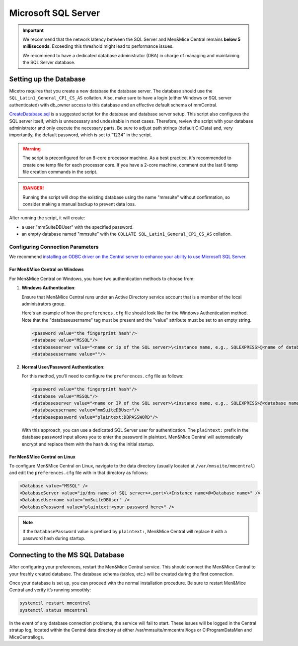 .. meta::
   :description: Configuring Microsoft SQL Server as the database backend for Micetro by Men&Mice
   :keywords: Microsoft SQL Server, Micetro, database, DDI database

.. _central-mssql:

Microsoft SQL Server
--------------------

.. important::
  We recommend that the network latency between the SQL Server and Men&Mice Central remains **below 5 milliseconds**. Exceeding this threshold might lead to performance issues.

  We recommend to have a dedicated database administrator (DBA) in charge of managing and maintaining the SQL Server database.

Setting up the Database
^^^^^^^^^^^^^^^^^^^^^^^

Micetro requires that you create a new database the database server. The database should use the ``SQL_Latin1_General_CP1_CS_AS`` collation. Also, make sure to have a login (either Windows or SQL server authenticated) with db_owner access to this database and an effective default schema of mmCentral.

`CreateDatabase.sql <https://github.com/menandmice/micetro_docs/blob/latest/scripts/CreateDatabase.sql>`_ is a suggested script for the database and database server setup. This script also configures the SQL server itself, which is unnecessary and undesirable in most cases. Therefore, review the script with your database administrator and only execute the necessary parts. Be sure to adjust path strings (default C:/Data) and, very importantly, the default password, which is set to "1234" in the script.

.. warning::
  The script is preconfigured for an 8-core processor machine. As a best practice, it's recommended to create one temp file for each processor core. If you have a 2-core machine, comment out the last 6 temp file creation commands in the script.

.. danger::
  Running the script will drop the existing database using the name "mmsuite" without confirmation, so consider making a manual backup to prevent data loss.

After running the script, it will create:

* a user "mmSuiteDBUser" with the specified password.
* an empty database named "mmsuite" with the ``COLLATE SQL_Latin1_General_CP1_CS_AS`` collation.


Configuring Connection Parameters
"""""""""""""""""""""""""""""""""
.. _central-mssql-windows:

We recommend `installing an ODBC driver on the Central server to enhance your ability to use Microsoft SQL Server <https://docs.microsoft.com/en-us/sql/connect/odbc/download-odbc-driver-for-sql-server?view=sql-server-ver15>`_.
  
For Men&Mice Central on Windows
********************************

For Men&Mice Central on Windows, you have two authentication methods to choose from:

1. **Windows Authentication**:
   
   Ensure that Men&Mice Central runs under an Active Directory service account that is a member of the local administrators group.

   Here's an example of how the ``preferences.cfg`` file should look like for the Windows Authentication method. Note that the "databaseusername" tag must be present and the "value" attribute must be set to an empty string.

   .. code-block::

     <password value="the fingerprint hash"/>
     <database value="MSSQL"/>
     <databaseserver value="<name or ip of the SQL server>\<instance name, e.g., SQLEXPRESS>@<name of database, e.g., mmsuite"/>
     <databaseusername value=""/>

2. **Normal User/Password Authentication**:

   For this method, you'll need to configure the ``preferences.cfg`` file as follows:

   .. code-block::

     <password value="the fingerprint hash"/>
     <database value="MSSQL"/>
     <databaseserver value="<name or IP of the SQL server>\<instance name, e.g., SQLEXPRESS>@<database name, e.g., micetro"/>
     <databaseusername value="mmSuiteDBUser"/>
     <databasepassword value="plaintext:DBPASSWORD"/>

   With this approach, you can use a dedicated SQL Server user for authentication. The ``plaintext:`` prefix in the database password input allows you to enter the password in plaintext. Men&Mice Central will automatically encrypt and replace them with the hash during the initial startup.


For Men&Mice Central on Linux
******************************
To configure Men&Mice Central on Linux, navigate to the data directory (usually located at ``/var/mmsuite/mmcentral``) and edit the ``preferences.cfg`` file with in that directory as follows:

.. code-block::

  <Database value="MSSQL" />
  <DatabaseServer value="ip/dns name of SQL server><,port>\<Instance name>@<Database name>" />
  <DatabaseUsername value="mmSuiteDBUser" />
  <DatabasePassword value="plaintext:<your password here>" />

.. note::
  If the ``DatabasePassword`` value is prefixed by ``plaintext:``, Men&Mice Central will replace it with a password hash during startup.

Connecting to the MS SQL Database
^^^^^^^^^^^^^^^^^^^^^^^^^^^^^^^^^

After configuring your preferences, restart the Men&Mice Central service. This should connect the Men&Mice Central to your freshly created database. The database schema (tables, etc.) will be created during the first connection.

Once your database is set up, you can proceed with the normal installation procedure. Be sure to restart Men&Mice Central and verify it’s running smoothly:

.. code-block:: bash

  systemctl restart mmcentral
  systemctl status mmcentral

In the event of any database connection problems, the service will fail to start. These issues will be logged in the Central stratup log, located within the Central data directory at either /var/mmsuite/mmcentral/logs or C:\ProgramData\Men and Mice\Central\logs.
